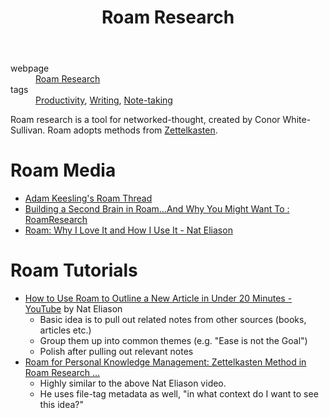 :PROPERTIES:
:ID:       71b27c1b-b851-4128-a5d5-1fed8dd900bb
:END:
#+title: Roam Research

- webpage :: [[https://roamresearch.com][Roam Research]]
- tags :: [[id:563dcf37-472a-4203-b037-5a1635084ae9][Productivity]], [[id:464665d4-0806-422b-b984-e65bb0120e9f][Writing]], [[id:05a63abc-36d6-4a04-8693-bd1bfd5c46c8][Note-taking]]

Roam research is a tool for networked-thought, created by Conor
White-Sullivan. Roam adopts methods from [[id:c178794c-78d1-459d-9725-15f2f6cd970a][Zettelkasten]].

* Roam Media
- [[https://twitter.com/adam_keesling/status/1196864424725774336][Adam Keesling's Roam Thread]]
- [[https://reddit.com/r/RoamResearch/comments/eho7de/building_a_second_brain_in_roamand_why_you_might][Building a Second Brain in Roam...And Why You Might Want To :
  RoamResearch]]
- [[https://www.nateliason.com/blog/roam][Roam: Why I Love It and How I Use It - Nat Eliason]]

* Roam Tutorials

- [[https://www.youtube.com/watch?v=RvWic15iXjk][How to Use Roam to Outline a New Article in Under 20 Minutes -
  YouTube]] by Nat Eliason
  - Basic idea is to pull out related notes from other sources (books,
    articles etc.)
  - Group them up into common themes (e.g. "Ease is not the Goal")
  - Polish after pulling out relevant notes
- [[https://www.youtube.com/watch?v=ljyo_WAJevQ][Roam for Personal Knowledge Management: Zettelkasten Method in Roam
  Research ...]]
  - Highly similar to the above Nat Eliason video.
  - He uses file-tag metadata as well, "in what context do I want to
    see this idea?"
